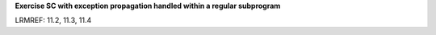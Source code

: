 **Exercise SC with exception propagation handled within a regular subprogram**

LRMREF: 11.2, 11.3, 11.4
